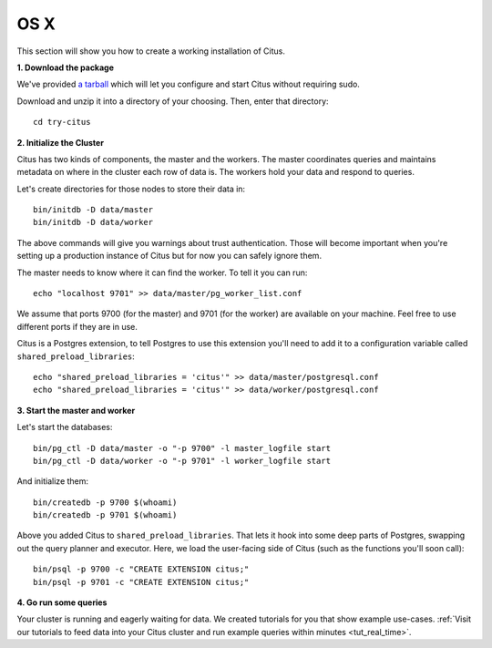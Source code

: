 .. highlight:: bash

.. _single_node_osx:

OS X
=======================================================

This section will show you how to create a working installation of Citus.

**1. Download the package**

We've provided `a tarball <https://s3.amazonaws.com/packages.citusdata.com/tutorials/try-citus-osx-3.tar.gz>`_ which will let you configure
and start Citus without requiring sudo.

Download and unzip it into a directory of your choosing. Then, enter that directory:

::

  cd try-citus

**2. Initialize the Cluster**

Citus has two kinds of components, the master and the workers. The master
coordinates queries and maintains metadata on where in the cluster each row of
data is. The workers hold your data and respond to queries.

Let's create directories for those nodes to store their data in:

::

  bin/initdb -D data/master
  bin/initdb -D data/worker

The above commands will give you warnings about trust authentication. Those
will become important when you're setting up a production instance of Citus but
for now you can safely ignore them.

The master needs to know where it can find the worker. To tell it you can run:

::

  echo "localhost 9701" >> data/master/pg_worker_list.conf

We assume that ports 9700 (for the master) and 9701 (for the worker) are
available on your machine. Feel free to use different ports if they are in use.

Citus is a Postgres extension, to tell Postgres to use this extension
you'll need to add it to a configuration variable called
``shared_preload_libraries``:

::

  echo "shared_preload_libraries = 'citus'" >> data/master/postgresql.conf
  echo "shared_preload_libraries = 'citus'" >> data/worker/postgresql.conf

**3. Start the master and worker**

Let's start the databases::

  bin/pg_ctl -D data/master -o "-p 9700" -l master_logfile start
  bin/pg_ctl -D data/worker -o "-p 9701" -l worker_logfile start

And initialize them::

  bin/createdb -p 9700 $(whoami)
  bin/createdb -p 9701 $(whoami)

Above you added Citus to ``shared_preload_libraries``. That lets it hook into some
deep parts of Postgres, swapping out the query planner and executor.  Here, we
load the user-facing side of Citus (such as the functions you'll soon call):

::

  bin/psql -p 9700 -c "CREATE EXTENSION citus;"
  bin/psql -p 9701 -c "CREATE EXTENSION citus;"

**4. Go run some queries**

Your cluster is running and eagerly waiting for data. We created tutorials for you that
show example use-cases. :ref:`Visit our tutorials to feed data into your Citus cluster and
run example queries within minutes <tut_real_time>`.
